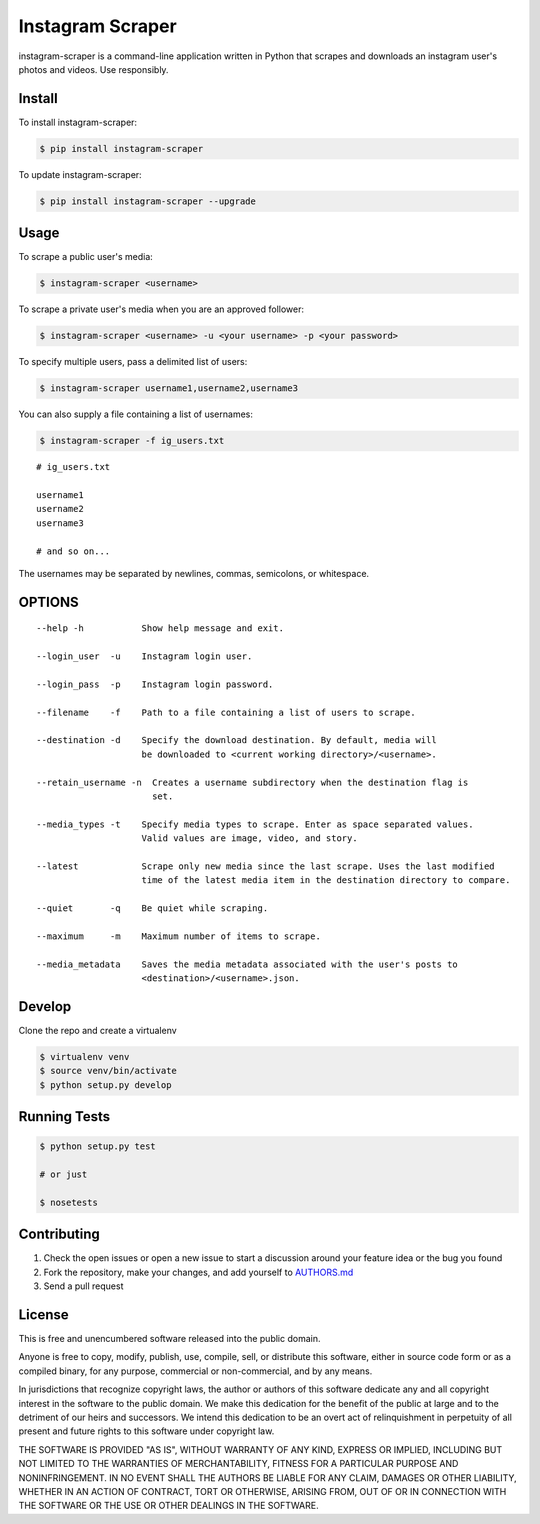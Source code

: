Instagram Scraper
=================

|PyPI| |Build Status|

instagram-scraper is a command-line application written in Python that scrapes and downloads an
instagram user's photos and videos. Use responsibly.

Install
-------

To install instagram-scraper:

.. code:: bash

    $ pip install instagram-scraper

To update instagram-scraper:

.. code:: bash

    $ pip install instagram-scraper --upgrade

Usage
-----

To scrape a public user's media:

.. code:: bash

    $ instagram-scraper <username>             

To scrape a private user's media when you are an approved follower:

.. code:: bash

    $ instagram-scraper <username> -u <your username> -p <your password>

To specify multiple users, pass a delimited list of users:

.. code:: bash

    $ instagram-scraper username1,username2,username3           

You can also supply a file containing a list of usernames:

.. code:: bash

    $ instagram-scraper -f ig_users.txt           

::

    # ig_users.txt

    username1
    username2
    username3

    # and so on...

The usernames may be separated by newlines, commas, semicolons, or whitespace.

OPTIONS
-------

::

    --help -h           Show help message and exit.

    --login_user  -u    Instagram login user.

    --login_pass  -p    Instagram login password.

    --filename    -f    Path to a file containing a list of users to scrape.

    --destination -d    Specify the download destination. By default, media will 
                        be downloaded to <current working directory>/<username>.

    --retain_username -n  Creates a username subdirectory when the destination flag is
                          set.

    --media_types -t    Specify media types to scrape. Enter as space separated values. 
                        Valid values are image, video, and story.

    --latest            Scrape only new media since the last scrape. Uses the last modified
                        time of the latest media item in the destination directory to compare.

    --quiet       -q    Be quiet while scraping.

    --maximum     -m    Maximum number of items to scrape.

    --media_metadata    Saves the media metadata associated with the user's posts to 
                        <destination>/<username>.json.

Develop
-------

Clone the repo and create a virtualenv

.. code:: bash

    $ virtualenv venv
    $ source venv/bin/activate
    $ python setup.py develop

Running Tests
-------------

.. code:: bash

    $ python setup.py test

    # or just 

    $ nosetests

Contributing
------------

1. Check the open issues or open a new issue to start a discussion around your feature idea or the
   bug you found
2. Fork the repository, make your changes, and add yourself to `AUTHORS.md <AUTHORS.md>`__
3. Send a pull request

License
-------

This is free and unencumbered software released into the public domain.

Anyone is free to copy, modify, publish, use, compile, sell, or distribute this software, either in
source code form or as a compiled binary, for any purpose, commercial or non-commercial, and by any
means.

In jurisdictions that recognize copyright laws, the author or authors of this software dedicate any
and all copyright interest in the software to the public domain. We make this dedication for the
benefit of the public at large and to the detriment of our heirs and successors. We intend this
dedication to be an overt act of relinquishment in perpetuity of all present and future rights to
this software under copyright law.

THE SOFTWARE IS PROVIDED "AS IS", WITHOUT WARRANTY OF ANY KIND, EXPRESS OR IMPLIED, INCLUDING BUT
NOT LIMITED TO THE WARRANTIES OF MERCHANTABILITY, FITNESS FOR A PARTICULAR PURPOSE AND
NONINFRINGEMENT. IN NO EVENT SHALL THE AUTHORS BE LIABLE FOR ANY CLAIM, DAMAGES OR OTHER LIABILITY,
WHETHER IN AN ACTION OF CONTRACT, TORT OR OTHERWISE, ARISING FROM, OUT OF OR IN CONNECTION WITH THE
SOFTWARE OR THE USE OR OTHER DEALINGS IN THE SOFTWARE.

.. |PyPI| image:: https://img.shields.io/pypi/v/instagram-scraper.svg
   :target: https://pypi.python.org/pypi/instagram-scraper
.. |Build Status| image:: https://travis-ci.org/rarcega/instagram-scraper.svg?branch=master
   :target: https://travis-ci.org/rarcega/instagram-scraper

